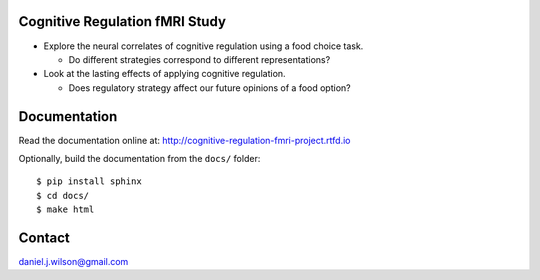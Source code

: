 Cognitive Regulation fMRI Study
===============================
- Explore the neural correlates of cognitive regulation using
  a food choice task.

  - Do different strategies correspond to different representations?

- Look at the lasting effects of applying cognitive regulation.

  - Does regulatory strategy affect our future opinions of a food option?

.. image:: https://readthedocs.org/projects/cognitive-regulation-fmri-project/badge/?version=latest
   :target: https://cognitive-regulation-fmri-project.readthedocs.io/en/latest/?badge=latest
   :alt: Documentation Status

Documentation
=============

Read the documentation online at:
http://cognitive-regulation-fmri-project.rtfd.io

Optionally, build the documentation from the ``docs/`` folder::

  $ pip install sphinx
  $ cd docs/
  $ make html

Contact
=============
daniel.j.wilson@gmail.com
